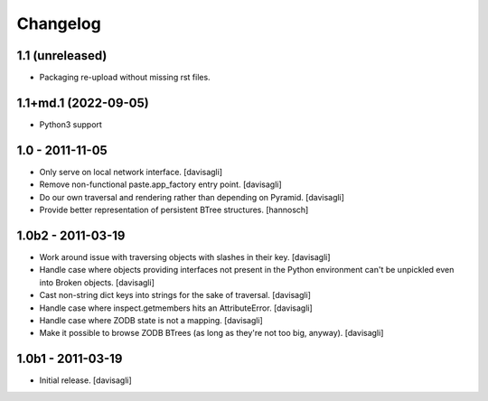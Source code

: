 Changelog
=========

1.1 (unreleased)
----------------

- Packaging re-upload without missing rst files.

1.1+md.1 (2022-09-05)
---------------------

* Python3 support

1.0 - 2011-11-05
----------------

* Only serve on local network interface.
  [davisagli]

* Remove non-functional paste.app_factory entry point.
  [davisagli]

* Do our own traversal and rendering rather than depending on Pyramid.
  [davisagli]

* Provide better representation of persistent BTree structures.
  [hannosch]

1.0b2 - 2011-03-19
------------------

* Work around issue with traversing objects with slashes in their key.
  [davisagli]

* Handle case where objects providing interfaces not present in the Python
  environment can't be unpickled even into Broken objects.
  [davisagli]

* Cast non-string dict keys into strings for the sake of traversal.
  [davisagli]

* Handle case where inspect.getmembers hits an AttributeError.
  [davisagli]

* Handle case where ZODB state is not a mapping.
  [davisagli]

* Make it possible to browse ZODB BTrees (as long as they're not too big,
  anyway).
  [davisagli]

1.0b1 - 2011-03-19
------------------

* Initial release.
  [davisagli]
